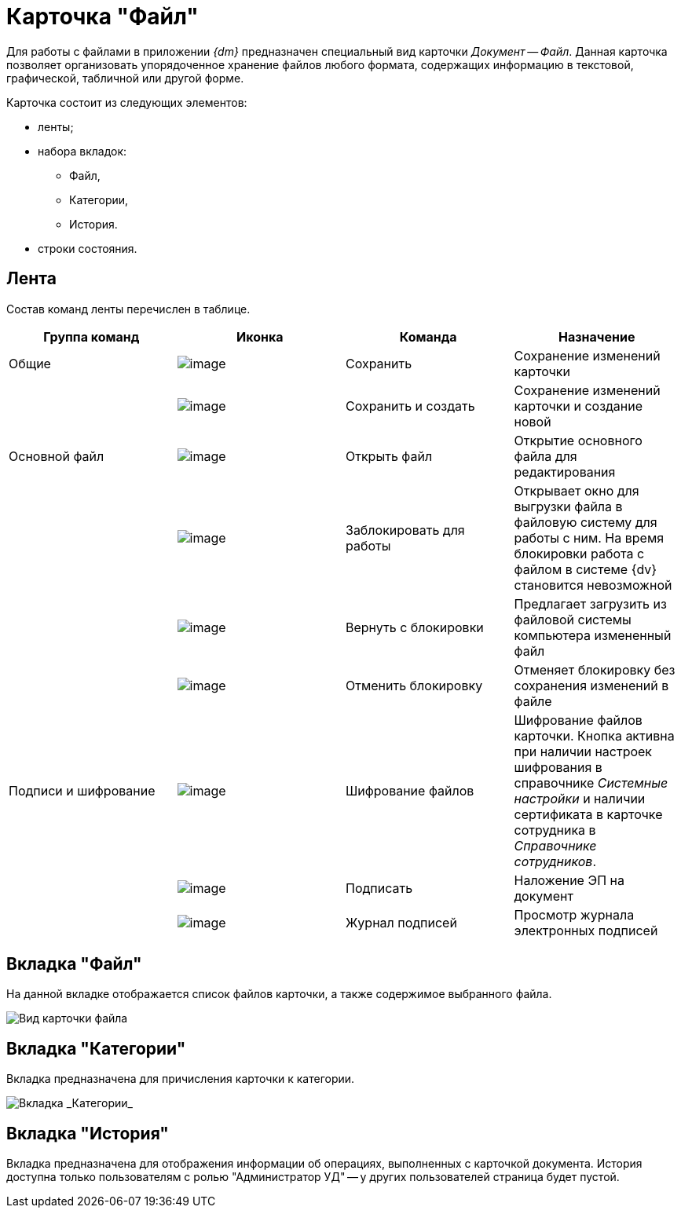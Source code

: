 = Карточка "Файл"

Для работы с файлами в приложении _{dm}_ предназначен специальный вид карточки _Документ_ -- _Файл_. Данная карточка позволяет организовать упорядоченное хранение файлов любого формата, содержащих информацию в текстовой, графической, табличной или другой форме.

Карточка состоит из следующих элементов:

* ленты;
* набора вкладок:
** Файл,
** Категории,
** История.
* строки состояния.

[[concept_hcb_fft_pk__section_x4g_ysh_hhb]]
== Лента

Состав команд ленты перечислен в таблице.

[cols=",,,",options="header"]
|===
|Группа команд |Иконка |Команда |Назначение
|Общие |image:buttons/ico_save.png[image] |Сохранить |Сохранение изменений карточки
| |image:buttons/saveAndCreate.png[image] |Сохранить и создать |Сохранение изменений карточки и создание новой
|Основной файл |image:buttons/openFile.png[image] |Открыть файл |Открытие основного файла для редактирования
| |image:buttons/lockFile.png[image] |Заблокировать для работы |Открывает окно для выгрузки файла в файловую систему для работы с ним. На время блокировки работа с файлом в системе {dv} становится невозможной
| |image:buttons/returnFromLocking.png[image] |Вернуть с блокировки |Предлагает загрузить из файловой системы компьютера измененный файл
| |image:buttons/unlockFile.png[image] |Отменить блокировку |Отменяет блокировку без сохранения изменений в файле
|Подписи и шифрование |image:buttons/ico_signatures_and_coding.png[image] |Шифрование файлов |Шифрование файлов карточки. Кнопка активна при наличии настроек шифрования в справочнике _Системные настройки_ и наличии сертификата в карточке сотрудника в _Справочнике сотрудников_.
| |image:buttons/ico_sign.png[image] |Подписать |Наложение ЭП на документ
| |image:buttons/sign_log.png[image] |Журнал подписей |Просмотр журнала электронных подписей
|===

[[concept_hcb_fft_pk__section_q1j_4b3_hhb]]
== Вкладка "Файл"

На данной вкладке отображается список файлов карточки, а также содержимое выбранного файла.

image::FC.png[Вид карточки файла]

[[concept_hcb_fft_pk__section_dpk_tb3_hhb]]
== Вкладка "Категории"

Вкладка предназначена для причисления карточки к категории.

image::fcCategories.png[Вкладка _Категории_]

[[concept_hcb_fft_pk__section_isz_5b3_hhb]]
== Вкладка "История"

Вкладка предназначена для отображения информации об операциях, выполненных с карточкой документа. История доступна только пользователям с ролью "Администратор УД" -- у других пользователей страница будет пустой.
